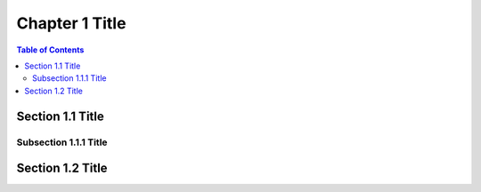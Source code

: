 
Chapter 1 Title
===============

.. contents:: Table of Contents

Section 1.1 Title
-----------------

Subsection 1.1.1 Title
~~~~~~~~~~~~~~~~~~~~~~

Section 1.2 Title
-----------------
